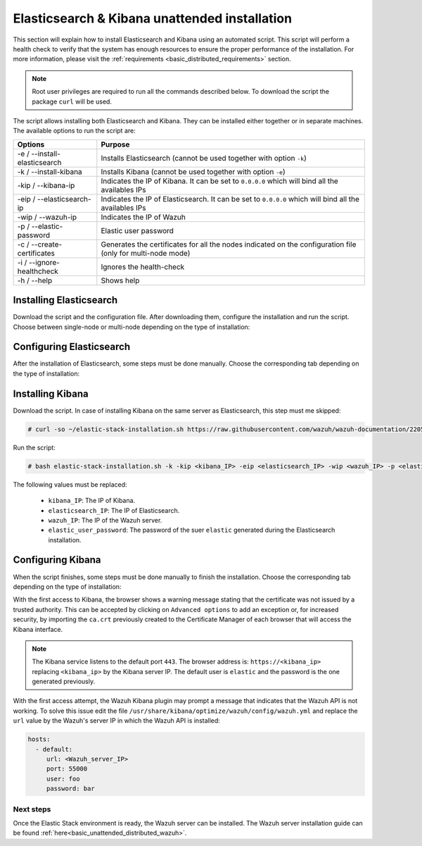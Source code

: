 .. Copyright (C) 2020 Wazuh, Inc.

.. _basic_unattended_distributed_elasticsearch:

Elasticsearch & Kibana unattended installation
==============================================

This section will explain how to install Elasticsearch and Kibana using an automated script. This script will perform a health check to verify that the system has enough resources to ensure the proper performance of the installation. For more information, please visit the :ref:`requirements <basic_distributed_requirements>` section.


.. note:: Root user privileges are required to run all the commands described below. To download the script the package ``curl`` will be used.


The script allows installing both Elasticsearch and Kibana. They can be installed either together or in separate machines. The available options to run the script are:

+-------------------------------+---------------------------------------------------------------------------------------------------------------+
| Options                       | Purpose                                                                                                       |
+===============================+===============================================================================================================+
| -e / --install-elasticsearch  | Installs Elasticsearch (cannot be used together with option ``-k``)                                           |
+-------------------------------+---------------------------------------------------------------------------------------------------------------+
| -k / --install-kibana         | Installs Kibana (cannot be used together with option ``-e``)                                                  |
+-------------------------------+---------------------------------------------------------------------------------------------------------------+
| -kip / --kibana-ip            | Indicates the IP of Kibana. It can be set to ``0.0.0.0`` which will bind all the availables IPs               |
+-------------------------------+---------------------------------------------------------------------------------------------------------------+
| -eip / --elasticsearch-ip     | Indicates the IP of Elasticsearch. It can be set to ``0.0.0.0`` which will bind all the availables IPs        |
+-------------------------------+---------------------------------------------------------------------------------------------------------------+
| -wip / --wazuh-ip             | Indicates the IP of Wazuh                                                                                     |
+-------------------------------+---------------------------------------------------------------------------------------------------------------+
| -p / --elastic-password       | Elastic user password                                                                                         |
+-------------------------------+---------------------------------------------------------------------------------------------------------------+
| -c / --create-certificates    | Generates the certificates for all the nodes indicated on the configuration file (only for multi-node mode)   |
+-------------------------------+---------------------------------------------------------------------------------------------------------------+
| -i / --ignore-healthcheck     | Ignores the health-check                                                                                      |
+-------------------------------+---------------------------------------------------------------------------------------------------------------+
| -h / --help                   | Shows help                                                                                                    |
+-------------------------------+---------------------------------------------------------------------------------------------------------------+

Installing Elasticsearch
----------------------------------------

Download the script and the configuration file. After downloading them, configure the installation and run the script. Choose between single-node or multi-node depending on the type of installation:

.. tabs::

  .. group-tab:: Single-node

    **Download the script and the configuration file config.yml**

      .. code-block:: console

          # curl -so ~/elastic-stack-installation.sh https://raw.githubusercontent.com/wazuh/wazuh-documentation/2205-Open_Distro_installation/resources/elastic-stack/unattended-installation/distributed/elastic-stack-installation.sh 
          # curl -so ~/config.yml https://raw.githubusercontent.com/wazuh/wazuh-documentation/2205-Open_Distro_installation/resources/elastic-stack/unattended-installation/distributed/templates/config.yml

    **Configure the installation** 
      
      Edit the ``~/config.yml`` file to specify the IP you want the Elasticsearch service to bind to. 

      .. note:: In order to create valid certificates for the communication between the various components of Wazuh and the Elastic Stack, external IPs must be used.

      .. code-block:: yaml
        :emphasize-lines: 4, 12, 15, 18

        ## Single-node configuration

        ## Elasticsearch configuration
        network.host: <elasticsearch_ip>
        node.name: node-1
        cluster.initial_master_nodes: node-1

        ## Certificates creation
        instances:
        - name: "elasticsearch"
          ip:
          - "<elasticsearch_ip>"
        - name: "filebeat"
          ip:
          - "<wazuh_server_ip>"  
        - name: "kibana"
          ip:
          - "<kibana_ip>"            


      In case of having more than one Wazuh servers, there can be specified as many fields as needed:

      .. code-block:: yaml

        - name: "filebeat-X"
          ip:
          - "<wazuh_server_ip_X>"                      



    **Run the script**

      - To install Elasticsearch, run the script with the option ``-e``:

      .. code-block:: console

        # bash ~/elastic-stack-installation.sh -e 

      After the installation, the script will prompt an output like this:

      .. code-block:: console
        :class: output

        During the installation of Elasticsearch the passwords for its user were generated. Please take note of them:
        Changed password for user apm_system
        PASSWORD apm_system = Xf7bzEhl5fa9h3L0noyl

        Changed password for user kibana_system
        PASSWORD kibana_system = WyP1F5aCA8DHLwB14zOq

        Changed password for user kibana
        PASSWORD kibana = WyP1F5aCA8DHLwB14zOq

        Changed password for user logstash_system
        PASSWORD logstash_system = mA3OOfGjEYBYGB2DZt1Q

        Changed password for user beats_system
        PASSWORD beats_system = AeOqYqDsQ5CKqGP04eUv

        Changed password for user remote_monitoring_user
        PASSWORD remote_monitoring_user = DVxxnCyQTcOuv6h7c90H

        Changed password for user elastic
        PASSWORD elastic = 3SHBeIBKIjSN2CyE62Ls

        Elasticsearch installation finished


      

  .. group-tab:: Multi-node

    **Download the script and the configuration file config.yml**

      .. code-block:: console

          # curl -so ~/elastic-stack-installation.sh https://raw.githubusercontent.com/wazuh/wazuh-documentation/2205-Open_Distro_installation/resources/elastic-stack/unattended-installation/distributed/elastic-stack-installation.sh 
          # curl -so ~/config.yml https://raw.githubusercontent.com/wazuh/wazuh-documentation/2205-Open_Distro_installation/resources/elastic-stack/unattended-installation/distributed/templates/config_cluster.yml

    **Configure the installation**

      .. code-block:: yaml
        :emphasize-lines: 4, 5, 6, 8, 9, 10, 12, 13, 14, 20, 23, 26, 29, 32

        ## Multi-node configuration

        ## Elasticsearch configuration
        network.host: <elasticsearch_ip>
        node.name: <node_name>
        cluster.name: <elastic_cluster>
        cluster.initial_master_nodes:
                - <master_node_1>
                - <master_node_2>
                - <master_node_3>
        discovery.seed_hosts:
                - <elasticsearch_ip_node1>
                - <elasticsearch_ip_node2>
                - <elasticsearch_ip_node3>

        ## Certificates creation
        instances:
        - name: "elasticsearch-1"
          ip:
          - "<elasticsearch_ip-1>"
        - name: "elasticsearch-2"
          ip:
          - "<elasticsearch_ip-2>"
        - name: "elasticsearch-3"
          ip:
          - "<elasticsearch_ip-3>"
        - name: "filebeat"
          ip:
          - "<wazuh_server_ip>" 
        - name: "kibana"
          ip:
          - "<kibana_ip>"              

      The highlighted lines indicates the values that must be replaced in the ``config.yml``. These values are: 

        - ``<elasticsearch_ip>``: Elasticsearch IP.
        - ``<node_name>``: Name of the node
        - ``<elastic_cluster>``: Name of the cluster. This value must be the same in all the involved nodes.
        - ``<master_node_x>``: Name of the node ``X``.
        - ``<elasticsearch_ip-X>``: Elasticsearch IP of the node ``X``.
        - ``<wazuh_server_IP>``: Wazuh Server IP.
        - ``<kibana_ip>``: The IP of Kibana.

      There can be added as many Elasticsearch nodes as needed. To generate certificates for them, the ``instances`` section must be also updated, adding the information of these new certificates. There must be the same number of certificates rows as nodes will be on the installation.

      In case of having more than one Wazuh servers, there can be specified as many fields as needed:

      .. code-block:: yaml

        - name: "filebeat-X"
          ip:
          - "<wazuh_server_ip_X>"                

    **Run the script**

      - The first node of Elasticsearch will be considered as the initial node, this means that this node will be in charged of creating the certificates that must be distributed through the rest of the involved nodes of the installation. The option ``-c`` is used to generate the certificates:

      .. code-block:: console

        # bash ~/elastic-stack-installation.sh -e -c

      After the installation, Elasticsearch will start and will prompt an output like this:

      .. code-block:: console
        :class: output

        During the installation of Elasticsearch the passwords for its user were generated. Please take note of them:
        Changed password for user apm_system
        PASSWORD apm_system = Xf7bzEhl5fa9h3L0noyl

        Changed password for user kibana_system
        PASSWORD kibana_system = WyP1F5aCA8DHLwB14zOq

        Changed password for user kibana
        PASSWORD kibana = WyP1F5aCA8DHLwB14zOq

        Changed password for user logstash_system
        PASSWORD logstash_system = mA3OOfGjEYBYGB2DZt1Q

        Changed password for user beats_system
        PASSWORD beats_system = AeOqYqDsQ5CKqGP04eUv

        Changed password for user remote_monitoring_user
        PASSWORD remote_monitoring_user = DVxxnCyQTcOuv6h7c90H

        Changed password for user elastic
        PASSWORD elastic = 3SHBeIBKIjSN2CyE62Ls

        Elasticsearch installation finished

      - In order to install the subsequent nodes, run the script with the option ``-e``:

      .. code-block:: console

        # bash ~/elastic-stack-installation.sh -e

      After the installation the certificates previously generated on the initial node, must be placed on each subsequent node. This guide assumes that the ``certs.zip`` is placed in ``~/`` (home user directory):

      .. code-block:: console

        # unzip ~/certs.zip -d ~/certs
        # cp -R ~/certs/ca/ ~/certs/elasticsearch-X/* /etc/elasticsearch/certs/
        # mv /etc/elasticsearch/certs/elasticsearch-X.crt /etc/elasticsearch/certs/elasticsearch.crt
        # mv /etc/elasticsearch/certs/elasticsearch-X.key /etc/elasticsearch/certs/elasticsearch.key
        # chown -R elasticsearch: /etc/elasticsearch/certs
        # chmod -R 500 /etc/elasticsearch/certs
        # chmod 400 /etc/elasticsearch/certs/ca/ca.* /etc/elasticsearch/certs/elasticsearch.*
        # rm -rf ~/certs/ ~/certs.zip     

      The ``X`` must be replaced according to the defined data in ``config.yml`` of the initial node.



Configuring Elasticsearch
-------------------------

After the installation of Elasticsearch, some steps must be done manually. Choose the corresponding tab depending on the type of installation:

.. tabs::

  .. group-tab:: Single-node

    Once Elasticsearch is installed, the script will start the services automatically. The certificates will be placed at ``/root/certs.zip``. This file must be copied into the :ref:`Wazuh server <basic_unattended_distributed_wazuh>` to extract the certificates needed.

    In case that Kibana was installed in a different server, the ``certs.zip`` file should be also copied into its server to extract the :ref:`corresponding certificates <basic_configure_kibana_unattended>`.


  .. group-tab:: Multi-node

    Once Elasticsearch has been installed, the certificates must be placed on their corresponding server. If the installation was run using the option ``-c``, the Elasticsearch service will be automatically started. On the other hand, the rest of the nodes where the certificates were not created, will not start the service since they need their corresponding certificates to start.

    Copy the  ``certs.zip`` file into each Elasticsearch node, except the master node, for example, using ``scp``. This guide assumes that the file is placed in ~/ (home user folder).

    The ``X`` must be replaced with the number used in the certificate name defined for the corresponding Elasticsearch server:

    .. code-block:: console

      # unzip ~/certs.zip -d ~/certs
      # cp -R ~/certs/ca/ ~/certs/elasticsearch-X/* /etc/elasticsearch/certs/
      # mv /etc/elasticsearch/certs/elasticsearch-X.crt /etc/elasticsearch/certs/elasticsearch.crt
      # mv /etc/elasticsearch/certs/elasticsearch-X.key /etc/elasticsearch/certs/elasticsearch.key
      # chown -R elasticsearch: /etc/elasticsearch/certs
      # chmod -R 500 /etc/elasticsearch/certs
      # chmod 400 /etc/elasticsearch/certs/ca/ca.* /etc/elasticsearch/certs/elasticsearch.*
      # rm -rf ~/certs/ ~/certs.zip

    When the certificates have been copied, the Elasticsearch service can be started:

    .. include:: ../../../../_templates/installations/elastic/common/enable_elasticsearch.rst


.. _basic_install_kibana_unattended:

Installing Kibana
-----------------

Download the script. In case of installing Kibana on the same server as Elasticsearch, this step must me skipped:

.. code-block:: console

  # curl -so ~/elastic-stack-installation.sh https://raw.githubusercontent.com/wazuh/wazuh-documentation/2205-Open_Distro_installation/resources/open-distro/unattended-installation/distributed/elastic-stack-installation.sh

Run the script:

.. code-block:: console

  # bash elastic-stack-installation.sh -k -kip <kibana_IP> -eip <elasticsearch_IP> -wip <wazuh_IP> -p <elastic_user_password>

The following values must be replaced:

  - ``kibana_IP``: The IP of Kibana. 
  - ``elasticsearch_IP``: The IP of Elasticsearch. 
  - ``wazuh_IP``: The IP of the Wazuh server.
  - ``elastic_user_password``: The password of the suer ``elastic`` generated during the Elasticsearch installation.
  

.. _basic_configure_kibana_unattended:

Configuring Kibana
------------------

When the script finishes, some steps must be done manually to finish the installation. Choose the corresponding tab depending on the type of installation:

.. tabs::


  .. group-tab:: Elasticsearch single-node

    If Kibana was installed on the same server as Elasticsearch, it will be ready to use once the script finishes. On the other hand, if Kibana was installed on a different host, some steps must be done manually to finish the installation:

    #. Copy the ``certs.zip`` file from the Elasticsearch’s node into the server where Kibana has been installed. It can be copied using ``scp``. This guide assumes that the file is placed in ~/ (home user folder):

        .. code-block:: console

          # unzip ~/kibana.zip -d ~/certs
          # cp -R /etc/elasticsearch/certs/ca/ /etc/kibana/certs/
          # cp /etc/elasticsearch/certs/elasticsearch.key /etc/kibana/certs/kibana.key
          # cp /etc/elasticsearch/certs/elasticsearch.crt /etc/kibana/certs/kibana.crt
          # chown -R kibana:kibana /etc/kibana/
          # chmod -R 500 /etc/kibana/certs
          # chmod 440 /etc/kibana/certs/ca/ca.* /etc/kibana/certs/kibana.*

    #. Enable and start the Kibana service:

      .. include:: ../../../../_templates/installations/elastic/common/enable_kibana.rst           



  .. group-tab:: Elasticsearch multi-node

    To finish Kibana's installation, some steps must be done manually. These steps will vary on whether the installation was made on the same server as Elasticsearch or in a different server:

    **Kibana installed on the same server as Elasticsearch**

      If Kibana is installed on the same node where certificates where created, Kibana will be ready to use as soon as the script finishes. In case of installing on a different node, follow the next steps:

      - Copy Kibana's certificates into ``/root/certs/`` directory:

      .. code-block:: console
  
        # unzip ~/certs.zip -d ~/certs
        # cp -R /etc/elasticsearch/certs/ca/ /etc/kibana/certs/
        # cp /etc/elasticsearch/certs/elasticsearch.key /etc/kibana/certs/kibana.key
        # cp /etc/elasticsearch/certs/elasticsearch.crt /etc/kibana/certs/kibana.crt
        # chown -R kibana:kibana /etc/kibana/
        # chmod -R 500 /etc/kibana/certs
        # chmod 440 /etc/kibana/certs/ca/ca.* /etc/kibana/certs/kibana.*       

    **Kibana installed on a different server from Elasticsearch**

      - Copy the ``certs.zip`` file from the Elasticsearch’s node into the server where Kibana has been installed. It can be copied using ``scp``. This guide assumes that the file is placed in ~/ (home user folder):

      .. code-block:: console

        # unzip ~/certs.zip -d ~/certs
        # cp ~/certs/ca.crt /etc/kibana/certs/ca
        # cp ~/certs/kibana/* /etc/kibana/certs/
        # chown -R kibana: /etc/kibana/certs
        # chmod -R 500 /etc/kibana/certs
        # chmod 400 /etc/kibana/certs/ca/ca.* /etc/kibana/certs/kibana.*
        # rm -rf ~/certs ~/certs.zip

    Once the certificates have been palced, Kibana can be started:

      .. include:: ../../../../_templates/installations/elastic/common/enable_kibana.rst           
          

With the first access to Kibana, the browser shows a warning message stating that the certificate was not issued by a trusted authority. This can be accepted by clicking on ``Advanced options`` to add an exception or, for increased security, by importing the ``ca.crt`` previously created to the Certificate Manager of each browser that will access the Kibana interface.

.. note:: The Kibana service listens to the default port ``443``. The browser address is: ``https://<kibana_ip>`` replacing ``<kibana_ip>`` by the Kibana server IP. The default user is ``elastic`` and the password is the one generated previously.

With the first access attempt, the Wazuh Kibana plugin may prompt a message that indicates that the Wazuh API is not working. To solve this issue edit the file ``/usr/share/kibana/optimize/wazuh/config/wazuh.yml`` and replace the ``url`` value by the Wazuh's server IP in which the Wazuh API is installed:

.. code-block:: yaml

  hosts:
    - default:
       url: <Wazuh_server_IP>
       port: 55000
       user: foo
       password: bar


Next steps
~~~~~~~~~~

Once the Elastic Stack environment is ready, the Wazuh server can be installed. The Wazuh server installation guide can be found :ref:`here<basic_unattended_distributed_wazuh>`.
